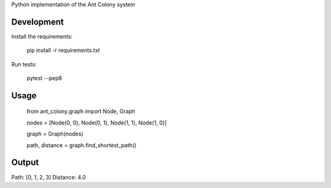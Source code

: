 Python implementation of the Ant Colony system

Development
-----------

Install the requirements:

    pip install -r requirements.txt

Run tests:

    pytest --pep8

Usage
-----

    from ant_colony.graph import Node, Graph

    nodes = [Node(0, 0), Node(0, 1), Node(1, 1), Node(1, 0)]

    graph = Graph(nodes)

    path, distance = graph.find_shortest_path()

Output
-----
Path: [0, 1, 2, 3]
Distance: 4.0
